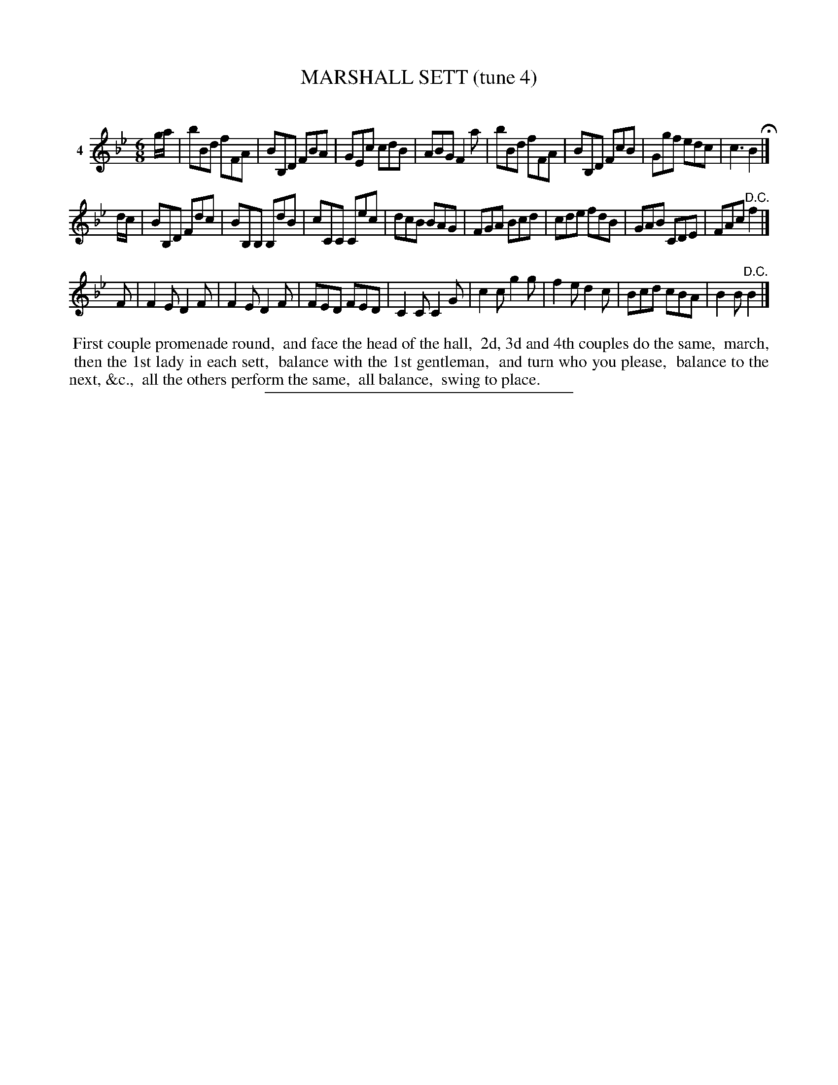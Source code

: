 X: 21091
T: MARSHALL SETT (tune 4)
C:
%R: jig
B: Elias Howe "The Musician's Companion" 1843 p.109 #1
S: http://imslp.org/wiki/The_Musician's_Companion_(Howe,_Elias)
Z: 2015 John Chambers <jc:trillian.mit.edu>
M: 6/8
L: 1/8
K: Bb
% - - - - - - - - - - - - - - - - - - - - - - - - - - - - -
V: 1 name="4"
g/a/ |\
bBd fFA | BB,D FBA | GEc cdB | ABG F2a |\
bBd fFA | BB,D FcB | Ggf edc | c3 B2 H|]
d/c/ |\
BB,D Fdc | BB,B, B,dB | cCC Cec | dcB BAG |\
FGA Bcd | cde fdB | GAB CDE | FAc "D.C."f2 |]
F |\
F2E D2F | F2E D2F | FED FED | C2C C2G |\
c2c g2g | f2e d2c | Bcd cBA | B2B "^D.C."B2 |]
% - - - - - - - - - - Dance description - - - - - - - - - -
%%begintext align
%% First couple promenade round,
%% and face the head of the hall,
%% 2d, 3d and 4th couples do the same,
%% march,
%% then the 1st lady in each sett,
%% balance with the 1st gentleman,
%% and turn who you please,
%% balance to the next, &c.,
%% all the others perform the same,
%% all balance,
%% swing to place.
%%endtext
% - - - - - - - - - - - - - - - - - - - - - - - - - - - - -
%%sep 1 1 300
